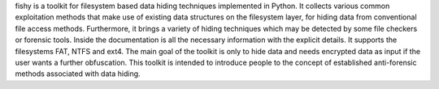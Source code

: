 fishy is a toolkit for filesystem based data hiding techniques implemented in Python. It collects various common exploitation methods that make use of existing data structures on the filesystem layer, for hiding data from conventional file access methods. Furthermore, it brings a variety of hiding techniques which may be detected by some file checkers or forensic tools. Inside the documentation is all the necessary information with the explicit details. It supports the filesystems FAT, NTFS and ext4. The main goal of the toolkit is only to hide data and needs encrypted data as input if the user wants a further obfuscation. This toolkit is intended to introduce people to the concept of established anti-forensic methods associated with data hiding.
